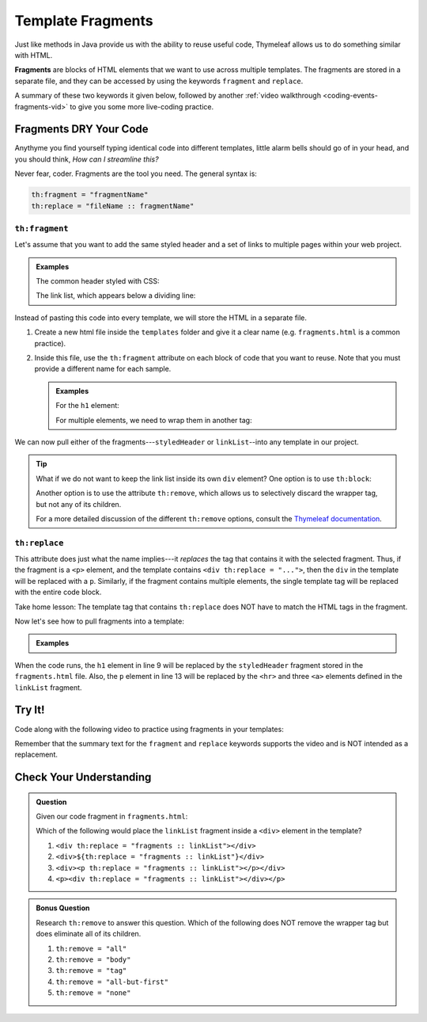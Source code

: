 Template Fragments
====================

Just like methods in Java provide us with the ability to reuse useful code,
Thymeleaf allows us to do something similar with HTML.

.. index:: ! fragments

**Fragments** are blocks of HTML elements that we want to use across multiple
templates. The fragments are stored in a separate file, and they can be
accessed by using the keywords ``fragment`` and ``replace``.

A summary of these two keywords it given below, followed by another
:ref:`video walkthrough <coding-events-fragments-vid>` to give you some more
live-coding practice.

Fragments DRY Your Code
------------------------

Anythyme you find yourself typing identical code into different templates,
little alarm bells should go of in your head, and you should think, *How can I
streamline this?*

Never fear, coder. Fragments are the tool you need. The general syntax is:

.. sourcecode:: groovy

   th:fragment = "fragmentName"
   th:replace = "fileName :: fragmentName"

``th:fragment``
^^^^^^^^^^^^^^^^

Let's assume that you want to add the same styled header and a set of links to
multiple pages within your web project.

.. admonition:: Examples

   The common header styled with CSS:

   .. sourcecode:: HTML
      :linenos:

      <h1 class="fancyTitle" th:text="${title}></h1>

   The link list, which appears below a dividing line:

   .. sourcecode:: HTML
      :linenos:

      <hr>
      <a href = "https://www.launchcode.org">LaunchCode</a> <br/>
      <a href = "https://www.lego.com">Play Well</a> <br/>
      <a href = "https://www.webelements.com">Other Building Blocks</a>

Instead of pasting this code into every template, we will store the HTML in
a separate file.

#. Create a new html file inside the ``templates`` folder and give it a clear
   name (e.g. ``fragments.html`` is a common practice).
#. Inside this file, use the ``th:fragment`` attribute on each block of code
   that you want to reuse. Note that you must provide a different name for each
   sample.

   .. admonition:: Examples

      For the ``h1`` element:

      .. sourcecode:: HTML
         :linenos:

         <h1 th:fragment = "styledHeader" class="fancyTitle" th:text="${title}></h1>

      For multiple elements, we need to wrap them in another tag:

      .. sourcecode:: HTML
         :linenos:

         <div th:fragment = "linkList">
            <hr>
            <a href = "https://www.launchcode.org">LaunchCode</a> <br/>
            <a href = "https://www.lego.com">Play Well</a> <br/>
            <a href = "https://www.webelements.com">Other Building Blocks</a>
         </div>

We can now pull either of the fragments---``styledHeader`` or
``linkList``--into any template in our project.

.. admonition:: Tip

   What if we do not want to keep the link list inside its own ``div`` element?
   One option is to use ``th:block``:

   .. sourcecode:: HTML
      :linenos:

      <th:block th:fragment = "linkList">
         <hr>
         <a href = "https://www.launchcode.org">LaunchCode</a> <br/>
         <a href = "https://www.lego.com">Play Well</a> <br/>
         <a href = "https://www.webelements.com">Other Building Blocks</a>
      </th:block>

   Another option is to use the attribute ``th:remove``, which allows us to
   selectively discard the wrapper tag, but not any of its children.

   .. sourcecode:: html
      :linenos:

      <div th:fragment = "linkList" th:remove = "tag">

   For a more detailed discussion of the different ``th:remove`` options, consult
   the `Thymeleaf documentation <https://www.thymeleaf.org/doc/tutorials/2.1/usingthymeleaf.html#removing-template-fragments>`__.

``th:replace``
^^^^^^^^^^^^^^^

This attribute does just what the name implies---it *replaces* the tag that
contains it with the selected fragment. Thus, if the fragment is a ``<p>``
element, and the template contains ``<div th:replace = "...">``, then the
``div`` in the template will be replaced with a ``p``. Similarly, if the
fragment contains multiple elements, the single template tag will be replaced
with the entire code block.

Take home lesson: The template tag that contains ``th:replace`` does NOT have
to match the HTML tags in the fragment.

Now let's see how to pull fragments into a template:

.. admonition:: Examples

   .. sourcecode:: HTML
      :linenos:

      <!DOCTYPE html>
      <html lang="en" xmlns:th="http://www.thymeleaf.org/">
      <head th:fragment="head">
         <meta charset="UTF-8"/>
         <title th:text="${pageTitle}"></title>
      </head>
      <body>

         <h1 th:replace = "fragments :: styledHeader"></h1>

         <!-- Specific template code here... -->

         <p th:replace = "fragments :: linkList"></p>

      </body>

When the code runs, the ``h1`` element in line 9 will be replaced by the
``styledHeader`` fragment stored in the ``fragments.html`` file. Also, the
``p`` element in line 13 will be replaced by the ``<hr>`` and three ``<a>``
elements defined in the ``linkList`` fragment.

.. _coding-events-fragments-vid:

Try It!
--------

Code along with the following video to practice using fragments in your
templates:

.. raw:: html

   <div style="text-align:center;">
      <iframe width="800" height="450" src="https://www.youtube.com/embed/rbIyV6OoS-o" frameborder="0" allow="accelerometer; autoplay; encrypted-media; gyroscope; picture-in-picture" allowfullscreen></iframe>
   </div>

Remember that the summary text for the ``fragment`` and ``replace`` keywords
supports the video and is NOT intended as a replacement.

Check Your Understanding
-------------------------

.. admonition:: Question

   Given our code fragment in ``fragments.html``:

   .. sourcecode:: HTML
      :linenos:

      <th:block th:fragment = "linkList">
         <hr>
         <a href = "https://www.launchcode.org">LaunchCode</a> <br/>
         <a href = "https://www.lego.com">Play Well</a> <br/>
         <a href = "https://www.webelements.com">Other Building Blocks</a>
      </th:block>

   Which of the following would place the ``linkList`` fragment inside a
   ``<div>`` element in the template?

   #. ``<div th:replace = "fragments :: linkList"></div>``
   #. ``<div>${th:replace = "fragments :: linkList"}</div>``
   #. ``<div><p th:replace = "fragments :: linkList"></p></div>``
   #. ``<p><div th:replace = "fragments :: linkList"></div></p>``

.. Answer = c

.. admonition:: Bonus Question

   Research ``th:remove`` to answer this question. Which of the following does
   NOT remove the wrapper tag but does eliminate all of its children.

   #. ``th:remove = "all"``
   #. ``th:remove = "body"``
   #. ``th:remove = "tag"``
   #. ``th:remove = "all-but-first"``
   #. ``th:remove = "none"``

.. Answer = b
